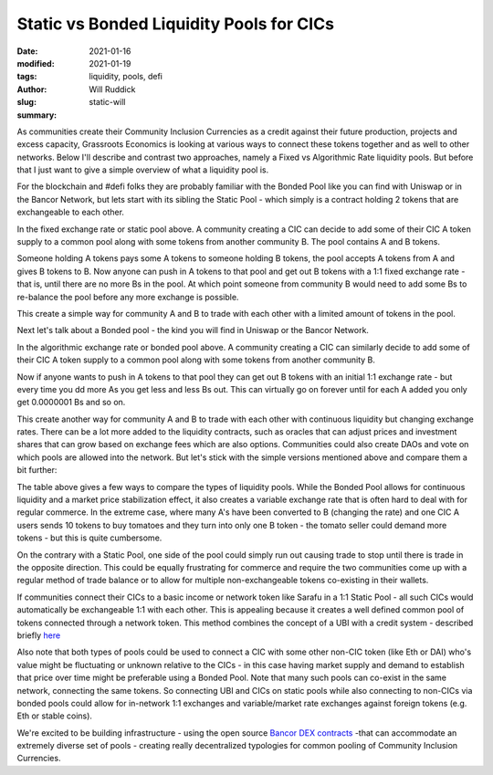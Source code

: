 .. _static_will:

Static vs Bonded Liquidity Pools for CICs
###########################################

:date: 2021-01-16
:modified: 2021-01-19
:tags: liquidity, pools, defi
:author: Will Ruddick
:slug: static-will
:summary:

As communities create their Community Inclusion Currencies as a credit against their future production, projects and excess capacity, Grassroots Economics is looking at various ways to connect these tokens together and as well to other networks. Below I'll describe and contrast two approaches, namely a Fixed vs Algorithmic Rate liquidity pools. But before that I just want to give a simple overview of what a liquidity pool is.

For the blockchain and #defi folks they are probably familiar with the Bonded Pool like you can find with Uniswap or in the Bancor Network, but lets start with its sibling the Static Pool - which simply is a contract holding 2 tokens that are exchangeable to each other.

.. image:: images/blog/static-will1.webp
    :align: center
    :alt: static-will1

In the fixed exchange rate or static pool above. A community creating a CIC can decide to add some of their CIC A token supply to a common pool along with some tokens from another community B.  The pool contains A and B tokens.

Someone holding A tokens pays some A tokens to someone holding B tokens, the pool accepts A tokens from A and gives B tokens to B. Now anyone can push in A tokens to that pool and get out B tokens with a 1:1 fixed exchange rate - that is, until there are no more Bs in the pool. At which point someone from community B would need to add some Bs to re-balance the pool before any more exchange is possible.

This create a simple way for community A and B to trade with each other with a limited amount of tokens in the pool.

Next let's talk about a Bonded pool - the kind you will find in Uniswap or the Bancor Network.

.. image:: images/blog/static-will2.webp
    :align: center
    :alt: static-will2

In the algorithmic exchange rate or bonded pool above. A community creating a CIC can similarly decide to add some of their CIC A token supply to a common pool along with some tokens from another community B.

Now if anyone wants to push in A tokens to that pool they can get out B tokens with an initial 1:1 exchange rate - but every time you dd more As you get less and less Bs out. This can virtually go on forever until for each A added you only get 0.0000001 Bs and so on.

This create another way for community A and B to trade with each other with continuous liquidity but changing exchange rates. There can be a lot more added to the liquidity contracts, such as oracles that can adjust prices and investment shares that can grow based on exchange fees which are also options. Communities could also create DAOs and vote on which pools are allowed into the network. But let's stick with the simple versions mentioned above and compare them a bit further:

.. image:: images/blog/static-will3.webp
    :align: center
    :alt: static-will3

The table above gives a few ways to compare the types of liquidity pools. While the Bonded Pool allows for continuous liquidity and a market price stabilization effect, it also creates a variable exchange rate that is often hard to deal with for regular commerce. In the extreme case, where many A's have been converted to B (changing the rate) and one CIC A users sends 10 tokens to buy tomatoes and they turn into only one B token - the tomato seller could demand more tokens - but this is quite cumbersome.

On the contrary with a Static Pool, one side of the pool could simply run out causing trade to stop until there is trade in the opposite direction. This could be equally frustrating for commerce and require the two communities come up with a regular method of trade balance or to allow for multiple non-exchangeable tokens co-existing in their wallets.

If communities connect their CICs to a basic income or network token like Sarafu in a 1:1 Static Pool - all such CICs would automatically be exchangeable 1:1 with each other. This is appealing because it creates a well defined common pool of tokens connected through a network token. This method combines the concept of a UBI with a credit system - described briefly `here <https://www.grassrootseconomics.org/post/dex-multitudes>`_

Also note that both types of pools could be used to connect a CIC with some other non-CIC token (like Eth or DAI) who's value might be fluctuating or unknown relative to the CICs - in this case having market supply and demand to establish that price over time might be preferable using a Bonded Pool. Note that many such pools can co-exist in the same network, connecting the same tokens. So connecting UBI and CICs on static pools while also connecting to non-CICs via bonded pools could allow for in-network 1:1 exchanges and variable/market rate exchanges against foreign tokens (e.g. Eth or stable coins).

We're excited to be building infrastructure - using the open source `Bancor DEX contracts <https://github.com/bancorprotocol/contracts-solidity>`_  -that can accommodate an extremely diverse set of pools - creating really decentralized typologies for common pooling of Community Inclusion Currencies.

